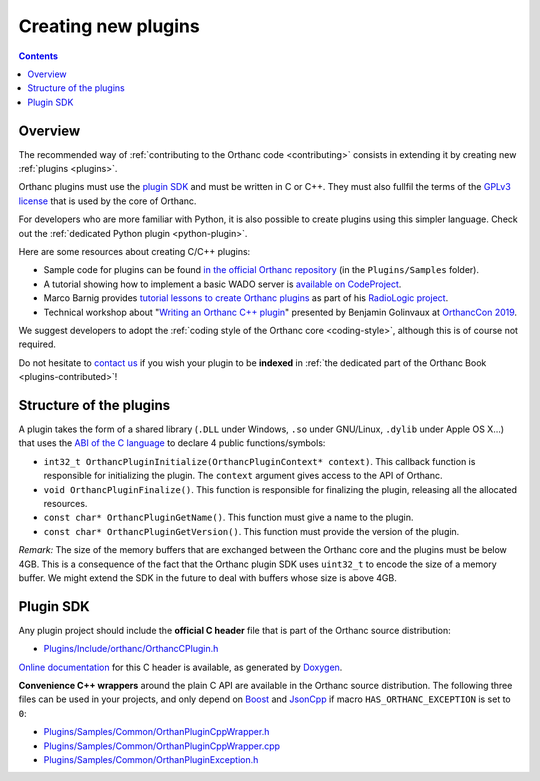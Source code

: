 .. _creating-plugins:

Creating new plugins
====================

.. contents::

Overview
--------

The recommended way of :ref:`contributing to the Orthanc code
<contributing>` consists in extending it by creating new :ref:`plugins
<plugins>`.

Orthanc plugins must use the `plugin SDK
<https://sdk.orthanc-server.com/>`__ and must be written in C or
C++. They must also fullfil the terms of the `GPLv3 license
<http://www.gnu.org/licenses/quick-guide-gplv3.en.html>`__ that is
used by the core of Orthanc.

For developers who are more familiar with Python, it is also possible
to create plugins using this simpler language. Check out the
:ref:`dedicated Python plugin <python-plugin>`.

Here are some resources about creating C/C++ plugins:

* Sample code for plugins can be found `in the official Orthanc
  repository
  <https://hg.orthanc-server.com/orthanc/file/default/OrthancServer/Plugins/Samples/>`__
  (in the ``Plugins/Samples`` folder).

* A tutorial showing how to implement a basic WADO server is
  `available on CodeProject
  <https://www.codeproject.com/Articles/797118/Implementing-a-WADO-Server-using-Orthanc>`__.

* Marco Barnig provides `tutorial lessons to create Orthanc plugins
  <https://github.com/mbarnig/RadioLogic/wiki#user-content-orthanc-plugin-development>`__
  as part of his `RadioLogic project
  <https://github.com/mbarnig/RadioLogic/>`__.

* Technical workshop about "`Writing an Orthanc C++ plugin
  <https://bitbucket.org/bgo-osimis/orcon19-plugin-workshop/>`__"
  presented by Benjamin Golinvaux at `OrthancCon 2019
  <https://www.orthanc-server.com/static.php?page=conference-schedule>`__.
  
We suggest developers to adopt the :ref:`coding style of the Orthanc
core <coding-style>`, although this is of course not required.

Do not hesitate to `contact us
<https://www.orthanc-server.com/static.php?page=contact>`__ if you wish
your plugin to be **indexed** in :ref:`the dedicated part of the
Orthanc Book <plugins-contributed>`!

Structure of the plugins
------------------------

A plugin takes the form of a shared library (``.DLL`` under Windows,
``.so`` under GNU/Linux, ``.dylib`` under Apple OS X...) that uses the
`ABI of the C language
<https://en.wikipedia.org/wiki/Application_binary_interface>`__ to
declare 4 public functions/symbols:

* ``int32_t OrthancPluginInitialize(OrthancPluginContext* context)``. This
  callback function is responsible for initializing the plugin. The
  ``context`` argument gives access to the API of Orthanc.
* ``void OrthancPluginFinalize()``. This function is responsible
  for finalizing the plugin, releasing all the allocated resources.
* ``const char* OrthancPluginGetName()``. This function must give a
  name to the plugin.
* ``const char* OrthancPluginGetVersion()``. This function must
  provide the version of the plugin.

*Remark:* The size of the memory buffers that are exchanged between
the Orthanc core and the plugins must be below 4GB. This is a
consequence of the fact that the Orthanc plugin SDK uses ``uint32_t``
to encode the size of a memory buffer. We might extend the SDK in
the future to deal with buffers whose size is above 4GB.

Plugin SDK
----------

Any plugin project should include the **official C header** file
that is part of the Orthanc source distribution:

* `Plugins/Include/orthanc/OrthancCPlugin.h
  <https://hg.orthanc-server.com/orthanc/file/Orthanc-1.9.6/OrthancServer/Plugins/Include/orthanc/OrthancCPlugin.h>`__

`Online documentation <https://sdk.orthanc-server.com/>`__ for this C
header is available, as generated by `Doxygen
<https://en.wikipedia.org/wiki/Doxygen>`__.

**Convenience C++ wrappers** around the plain C API are available in
the Orthanc source distribution. The following three files can be used
in your projects, and only depend on `Boost
<https://www.boost.org/>`__ and `JsonCpp
<https://github.com/open-source-parsers/jsoncpp>`__ if macro
``HAS_ORTHANC_EXCEPTION`` is set to ``0``:

* `Plugins/Samples/Common/OrthanPluginCppWrapper.h
  <https://hg.orthanc-server.com/orthanc/file/Orthanc-1.9.6/OrthancServer/Plugins/Samples/Common/OrthancPluginCppWrapper.h>`__
* `Plugins/Samples/Common/OrthanPluginCppWrapper.cpp
  <https://hg.orthanc-server.com/orthanc/file/Orthanc-1.9.6/OrthancServer/Plugins/Samples/Common/OrthancPluginCppWrapper.cpp>`__
* `Plugins/Samples/Common/OrthanPluginException.h
  <https://hg.orthanc-server.com/orthanc/file/Orthanc-1.9.6/OrthancServer/Plugins/Samples/Common/OrthancPluginException.h>`__
